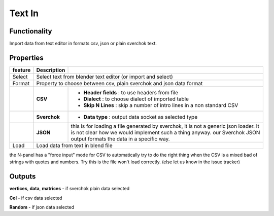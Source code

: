 Text In
========

Functionality
-------------

Import data from text editor in formats csv, json or plain sverchok text.

Properties
----------

+-------------------------+-------------------+--------------------------------------------------------+
| feature                 |  Description      |                                                        |
+=========================+===================+========================================================+
| Select                  |  Select text from blender text editor (or import and select)               |
+-------------------------+-------------------+--------------------------------------------------------+
| Format                  |  Property to choose between csv, plain sverchok and json                   |
|                         |  data format                                                               | 
+-------------------------+-------------------+--------------------------------------------------------+
|                         |  **CSV**          | - **Header fields** : to use headers from file         |
|                         |                   | - **Dialect** : to choose dialect of imported table    |
|                         |                   | - **Skip N Lines** : skip a number of intro lines      |   
|                         |                   |   in a non standard CSV                                |
+-------------------------+-------------------+--------------------------------------------------------+
|                         |  **Sverchok**     | - **Data type** : output data socket as selected type  |
+-------------------------+-------------------+--------------------------------------------------------+
|                         |  **JSON**         | this is for loading a file generated by sverchok, it   |
|                         |                   | is not a generic json loader. It is not clear how      |
|                         |                   | we would implement such a thing anyway. our Sverchok   | 
|                         |                   | JSON output formats the data in a specific way.        |
+-------------------------+-------------------+--------------------------------------------------------+
| Load                    |  Load data from text in blend file                                         |  
+-------------------------+-------------------+--------------------------------------------------------+


the N-panel has a "force input" mode for CSV to automatically try to do the right thing when the CSV is
a mixed bad of strings with quotes and numbers. Try this is the file won't load correctly. (else let us know in the issue tracker)

Outputs
-------

**vertices**, **data**, **matrices** - if sverchok plain data selected

**Col** - if csv data selected

**Random** - if json data selected
